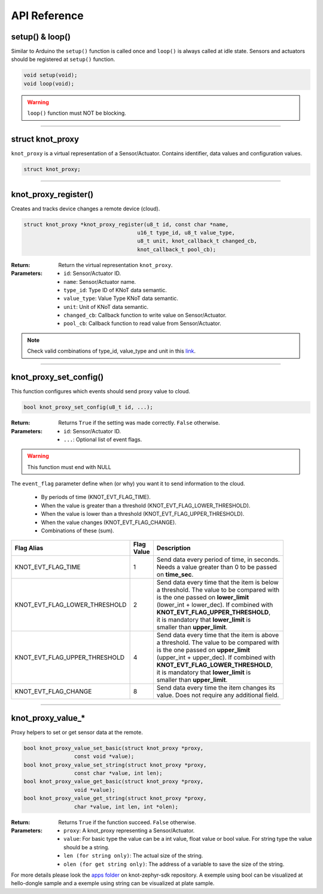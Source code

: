API Reference
=============

setup() & loop()
----------------

Similar to Arduino the ``setup()`` function is called once and ``loop()`` is always called at idle state.
Sensors and actuators should be registered at ``setup()`` function.

.. code-block:: c

    void setup(void);
    void loop(void);

.. warning::

    ``loop()`` function must NOT be blocking.

----------------------------------------------------------------

struct knot_proxy
-----------------

``knot_proxy`` is a virtual representation of a Sensor/Actuator.
Contains identifier, data values and configuration values.

.. code-block:: c

   struct knot_proxy;

----------------------------------------------------------------

knot_proxy_register()
---------------------

Creates and tracks device changes a remote device (cloud).

.. code-block:: c

   struct knot_proxy *knot_proxy_register(u8_t id, const char *name,
				       u16_t type_id, u8_t value_type,
				       u8_t unit, knot_callback_t changed_cb,
				       knot_callback_t pool_cb);

:Return:
   Return the virtual representation ``knot_proxy``.

:Parameters:
   - ``id``: Sensor/Actuator ID.
   - ``name``: Sensor/Actuator name.
   - ``type_id``: Type ID of KNoT data semantic.
   - ``value_type``: Value Type KNoT data semantic.
   - ``unit``: Unit of KNoT data semantic.
   - ``changed_cb``: Callback function to write value on Sensor/Actuator.
   - ``pool_cb``: Callback function to read value from Sensor/Actuator.

.. note::
   Check valid combinations of type_id, value_type and unit in this
   `link <unit-type-value.html>`_.

----------------------------------------------------------------

knot_proxy_set_config()
-----------------------

This function configures which events should send proxy value to cloud.

.. code-block:: c

   bool knot_proxy_set_config(u8_t id, ...);

:Return:
   Returns ``True`` if the setting was made correctly. ``False`` otherwise.

:Parameters:
   - ``id``: Sensor/Actuator ID.
   - ``...``: Optional list of event flags.

.. warning::
   This function must end with NULL

The ``event_flag`` parameter define when (or why) you want it to send
information to the cloud.

   - By periods of time (KNOT_EVT_FLAG_TIME).
   - When the value is greater than a threshold (KNOT_EVT_FLAG_LOWER_THRESHOLD).
   - When the value is lower than a threshold (KNOT_EVT_FLAG_UPPER_THRESHOLD).
   - When the value changes (KNOT_EVT_FLAG_CHANGE).
   - Combinations of these (sum).

+-------------------------------+------------+------------------------------------------------+
| Flag Alias                    | | Flag     | Description                                    |
|                               | | Value    |                                                |
+===============================+============+================================================+
| KNOT_EVT_FLAG_TIME            |     1      | | Send data every period of time, in seconds.  |
|                               |            | | Needs a value greater than 0 to be passed    |
|                               |            | | on **time_sec**.                             |
+-------------------------------+------------+------------------------------------------------+
| KNOT_EVT_FLAG_LOWER_THRESHOLD |     2      | | Send data every time that the item is below  |
|                               |            | | a threshold. The value to be compared with   |
|                               |            | | is the one passed on **lower_limit**         |
|                               |            | | (lower_int + lower_dec). If combined with    |
|                               |            | | **KNOT_EVT_FLAG_UPPER_THRESHOLD**,           |
|                               |            | | it is mandatory that **lower_limit** is      |
|                               |            | | smaller than **upper_limit**.                |
+-------------------------------+------------+------------------------------------------------+
| KNOT_EVT_FLAG_UPPER_THRESHOLD |     4      | | Send data every time that the item is above  |
|                               |            | | a threshold. The value to be compared with   |
|                               |            | | is the one passed on **upper_limit**         |
|                               |            | | (upper_int + upper_dec). If combined with    |
|                               |            | | **KNOT_EVT_FLAG_LOWER_THRESHOLD**,           |
|                               |            | | it is mandatory that **lower_limit** is      |
|                               |            | | smaller than **upper_limit**.                |
+-------------------------------+------------+------------------------------------------------+
| KNOT_EVT_FLAG_CHANGE          |     8      | | Send data every time the item changes its    |
|                               |            | | value. Does not require any additional field.|
+-------------------------------+------------+------------------------------------------------+

----------------------------------------------------------------

knot_proxy_value_*
------------------

Proxy helpers to set or get sensor data at the remote.

.. code-block:: c

   bool knot_proxy_value_set_basic(struct knot_proxy *proxy,
                   const void *value);
   bool knot_proxy_value_set_string(struct knot_proxy *proxy,
                   const char *value, int len);
   bool knot_proxy_value_get_basic(struct knot_proxy *proxy,
                   void *value);
   bool knot_proxy_value_get_string(struct knot_proxy *proxy,
                   char *value, int len, int *olen);

:Return:
   Returns ``True`` if the function succeed. ``False`` otherwise.

:Parameters:
   - ``proxy``: A knot_proxy representing a Sensor/Actuator.
   - ``value``: For basic type the value can be a int value, float value or bool value. For string type the value should be a string.
   - ``len (for string only)``: The actual size of the string.
   - ``olen (for get string only)``: The address of a variable to save the size of the string.

For more details please look the `apps folder <https://github.com/CESARBR/zephyr-knot-sdk/tree/master/apps>`_ on knot-zephyr-sdk repository.
A exemple using bool can be visualized at hello-dongle sample and a exemple using string can be visualized at plate sample.
